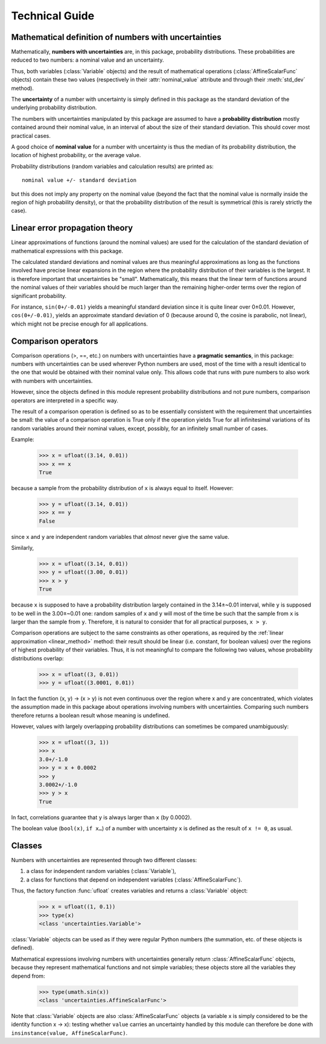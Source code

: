 .. index:: technical details

Technical Guide
===============


Mathematical definition of numbers with uncertainties
-----------------------------------------------------

.. index:: number with uncertainty; definition

Mathematically, **numbers with uncertainties** are, in this package,
probability distributions.  These probabilities are reduced to two
numbers: a nominal value and an uncertainty.

Thus, both variables (:class:`Variable` objects) and the result of
mathematical operations (:class:`AffineScalarFunc` objects) contain
these two values (respectively in their :attr:`nominal_value`
attribute and through their :meth:`std_dev` method).

.. index:: uncertainty; definition

The **uncertainty** of a number with uncertainty is simply defined in
this package as the standard deviation of the underlying probability
distribution.

.. index:: probability distribution

The numbers with uncertainties manipulated by this package are assumed
to have a **probability distribution** mostly contained around their
nominal value, in an interval of about the size of their standard
deviation.  This should cover most practical cases.

.. index:: nominal value; definition

A good choice of **nominal value** for a number with uncertainty is thus
the median of its probability distribution, the location of highest
probability, or the average value.

Probability distributions (random variables and calculation results)
are printed as::

  nominal value +/- standard deviation

but this does not imply any property on the nominal value (beyond the
fact that the nominal value is normally inside the region of high
probability density), or that the probability distribution of the
result is symmetrical (this is rarely strictly the case).

.. _linear_method:

Linear error propagation theory
-------------------------------

Linear approximations of functions (around the nominal values) are
used for the calculation of the standard deviation of mathematical
expressions with this package.

The calculated standard deviations and nominal values are thus
meaningful approximations as long as the functions involved have
precise linear expansions in the region where the probability
distribution of their variables is the largest.  It is therefore
important that uncertainties be "small".  Mathematically, this means
that the linear term of functions around the nominal values of their
variables should be much larger than the remaining higher-order terms
over the region of significant probability.

For instance, ``sin(0+/-0.01)`` yields a meaningful standard deviation
since it is quite linear over 0±0.01.  However, ``cos(0+/-0.01)``,
yields an approximate standard deviation of 0 (because around 0, the
cosine is parabolic, not linear), which might not be precise enough
for all applications.

.. index:: comparison operators; technical details

.. _comparison_operators:

Comparison operators
--------------------

Comparison operations (>, ==, etc.) on numbers with uncertainties have
a **pragmatic semantics**, in this package: numbers with uncertainties
can be used wherever Python numbers are used, most of the time with a
result identical to the one that would be obtained with their nominal
value only.  This allows code that runs with pure numbers to also work
with numbers with uncertainties.

However, since the objects defined in this module represent
probability distributions and not pure numbers, comparison operators
are interpreted in a specific way.

The result of a comparison operation is defined so as to be
essentially consistent with the requirement that uncertainties be
small: the value of a comparison operation is True only if the
operation yields True for all infinitesimal variations of its random
variables around their nominal values, except, possibly, for an
infinitely small number of cases.

Example:

  >>> x = ufloat((3.14, 0.01))
  >>> x == x
  True

because a sample from the probability distribution of ``x`` is always
equal to itself.  However:

  >>> y = ufloat((3.14, 0.01))
  >>> x == y
  False

since ``x`` and ``y`` are independent random variables that *almost*
never give the same value.

Similarly,

  >>> x = ufloat((3.14, 0.01))
  >>> y = ufloat((3.00, 0.01))
  >>> x > y
  True

because ``x`` is supposed to have a probability distribution largely
contained in the 3.14±~0.01 interval, while ``y`` is supposed to be
well in the 3.00±~0.01 one: random samples of ``x`` and ``y`` will
most of the time be such that the sample from ``x`` is larger than the
sample from ``y``.  Therefore, it is natural to consider that for all
practical purposes, ``x > y``.

Comparison operations are subject to the same constraints as other
operations, as required by the :ref:`linear approximation
<linear_method>` method: their result should be linear (i.e. constant,
for boolean values) over the regions of highest probability of their
variables.  Thus, it is not meaningful to compare the following two
values, whose probability distributions overlap:

  >>> x = ufloat((3, 0.01))
  >>> y = ufloat((3.0001, 0.01))

In fact the function (x, y) → (x > y) is not even continuous over the
region where x and y are concentrated, which violates the assumption
made in this package about operations involving numbers with
uncertainties.  Comparing such numbers therefore returns a boolean
result whose meaning is undefined.

However, values with largely overlapping probability distributions can
sometimes be compared unambiguously:

  >>> x = ufloat((3, 1))
  >>> x
  3.0+/-1.0
  >>> y = x + 0.0002
  >>> y
  3.0002+/-1.0
  >>> y > x
  True

In fact, correlations guarantee that ``y`` is always larger than
``x`` (by 0.0002).

The boolean value (``bool(x)``, ``if x…``) of a number with
uncertainty ``x`` is defined as the result of ``x != 0``, as usual.

.. index:: number with uncertainty; classes, Variable class
.. index::  AffineScalarFunc class

Classes
-------

Numbers with uncertainties are represented through two different
classes:

1. a class for independent random variables (:class:`Variable`),

2. a class for functions that depend on independent variables (:class:`AffineScalarFunc`).

Thus, the factory function :func:`ufloat` creates variables and
returns a :class:`Variable` object:

  >>> x = ufloat((1, 0.1))
  >>> type(x)
  <class 'uncertainties.Variable'>

:class:`Variable` objects can be used as if they were regular Python
numbers (the summation, etc. of these objects is defined).

Mathematical expressions involving numbers with uncertainties
generally return :class:`AffineScalarFunc` objects, because they
represent mathematical functions and not simple variables; these
objects store all the variables they depend from:

  >>> type(umath.sin(x))
  <class 'uncertainties.AffineScalarFunc'>

Note that :class:`Variable` objects are also :class:`AffineScalarFunc`
objects (a variable x is simply considered to be the identity function
x → x): testing whether ``value`` carries an uncertainty handled by
this module can therefore be done with ``insinstance(value,
AffineScalarFunc)``.


